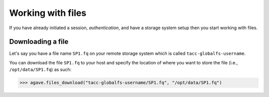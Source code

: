 .. _files:

##################
Working with files
##################

If you have already initiated a session, `authentication`, and have a storage
system setup then you start working with files.

Downloading a file
##################

Let's say you have a file name ``SP1.fq`` on your remote storage system which
is called ``tacc-globalfs-username``.

You can download the file ``SP1.fq`` to your host and specify the location of
where you want to store the file (i.e., ``/opt/data/SP1.fq``) as such:

.. code-block:: pycon

    >>> agave.files_download("tacc-globalfs-username/SP1.fq", "/opt/data/SP1.fq")
